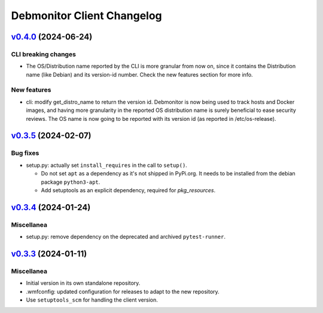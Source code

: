 Debmonitor Client Changelog
---------------------------

`v0.4.0`_ (2024-06-24)
^^^^^^^^^^^^^^^^^^^^^^

CLI breaking changes
""""""""""""""""""""
* The OS/Distribution name reported by the CLI is more granular from now on,
  since it contains the Distribution name (like Debian) and its version-id
  number. Check the new features section for more info.

New features
""""""""""""

* cli: modify get_distro_name to return the version id.
  Debmonitor is now being used to track hosts and Docker images,
  and having more granularity in the reported OS distribution
  name is surely beneficial to ease security reviews.
  The OS name is now going to be reported with its version id
  (as reported in /etc/os-release).

`v0.3.5`_ (2024-02-07)
^^^^^^^^^^^^^^^^^^^^^^

Bug fixes
"""""""""

* setup.py: actually set ``install_requires`` in the call to ``setup()``.

  * Do not set ``apt`` as a dependency as it's not shipped in PyPi.org. It needs to be installed from the debian
    package ``python3-apt``.
  * Add setuptools as an explicit dependency, required for `pkg_resources`.

`v0.3.4`_ (2024-01-24)
^^^^^^^^^^^^^^^^^^^^^^

Miscellanea
"""""""""""

* setup.py: remove dependency on the deprecated and archived ``pytest-runner``.

`v0.3.3`_ (2024-01-11)
^^^^^^^^^^^^^^^^^^^^^^

Miscellanea
"""""""""""

* Initial version in its own standalone repository.
* .wmfconfig: updated configuration for releases to adapt to the new repository.
* Use ``setuptools_scm`` for handling the client version.


.. _`v0.3.3`: https://github.com/wikimedia/operations-software-debmonitor-client/releases/tag/v0.3.3
.. _`v0.3.4`: https://github.com/wikimedia/operations-software-debmonitor-client/releases/tag/v0.3.4
.. _`v0.3.5`: https://github.com/wikimedia/operations-software-debmonitor-client/releases/tag/v0.3.5
.. _`v0.4.0`: https://github.com/wikimedia/operations-software-debmonitor-client/releases/tag/v0.4.0
